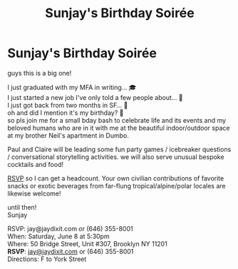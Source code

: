 
* Sunjay's Birthday Soirée

[[file:img/2.png]]

guys this is a big one!

I just graduated with my MFA in writing... 🎓 \\
I just started a new job I've only told a few people about... 🦾 \\
I just got back from two months in SF... 🌁 \\
oh and did I mention it's my birthday? 🤯 \\

so pls join me for a small bday bash to celebrate life and its events and my beloved humans who are in it with me at the beautiful indoor/outdoor space at my brother Neil's apartment in Dumbo.

Paul and Claire will be leading some fun party games / icebreaker questions / conversational storytelling activities. we will also serve unusual bespoke cocktails and food!

[[mailto:jay@jaydixit.com][RSVP]] so I can get a headcount. Your own civilian contributions of favorite snacks or exotic beverages from far-flung tropical/alpine/polar locales are likewise welcome!

until then! \\
Sunjay

RSVP: jay@jaydixit.com or (646) 355-8001 \\
When: Saturday, June 8 at 5:30pm \\
Where: 50 Bridge Street, Unit #307, Brooklyn NY 11201 \\
*RSVP*: [[mailto:jay@jaydixit.com][jay@jaydixit.com]] or (646) 355-8001 \\
Directions: F to York Street

#+TITLE: Sunjay's Birthday Soirée
#+HTML_HEAD: <title> Sunjay's Birthday Soirée </title>
#+HTML_HEAD: <link rel='stylesheet' type='text/css' href='https://incandescentman.github.io/css/neocortex.css'>
#+HTML_HEAD: <meta property="og:title" content="Sunjay's Birthday Soirée" />
#+HTML_HEAD: <meta property="og:description" content="Please join us for a very special evening.">
#+HTML_HEAD: <meta property="og:image" content="./img/2.png"/>
#+HTML_HEAD: <meta property="og:url" content="index.html"/>
